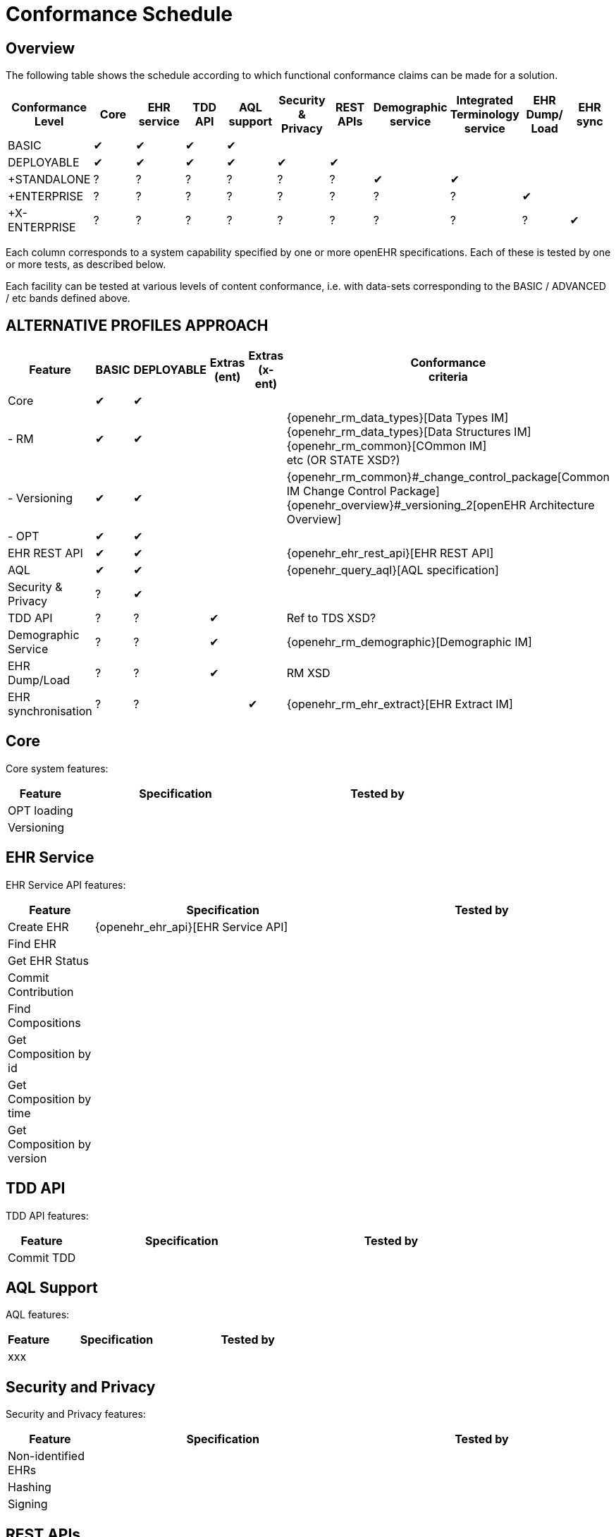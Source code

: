 = Conformance Schedule

== Overview

The following table shows the schedule according to which functional conformance claims can be made for a solution.

[cols="11*^", options="header"]
|===
|Conformance +
 Level          |Core |EHR +
                     service |TDD +
                              API   |AQL +
                                      support|Security & +
                                                         Privacy  |REST +
                                                                   APIs  |Demographic +
                                                                          service |Integrated +
                                                                                    Terminology +
                                                                                    service|EHR Dump/ +
                                                                                             Load   |EHR sync

|BASIC         |&#10004;|&#10004;|&#10004;|&#10004;|        |        |        |        |        |        
|DEPLOYABLE    |&#10004;|&#10004;|&#10004;|&#10004;|&#10004;|&#10004;|        |        |        |        
|+STANDALONE   |    ?   |    ?   |    ?   |    ?   |   ?    |   ?    |&#10004;|&#10004;|        |        
|+ENTERPRISE   |    ?   |    ?   |    ?   |    ?   |   ?    |   ?    |   ?    |   ?    |&#10004;|
|+X-ENTERPRISE |    ?   |    ?   |    ?   |    ?   |   ?    |   ?    |   ?    |   ?    |   ?    |&#10004;
|===

Each column corresponds to a system capability specified by one or more openEHR specifications. Each of these is tested by one or more tests, as described below.

Each facility can be tested at various levels of content conformance, i.e. with data-sets corresponding to the BASIC / ADVANCED / etc bands defined above.

== ALTERNATIVE PROFILES APPROACH

[cols="1,5*", options="header"]
|===
|Feature            |BASIC      |DEPLOYABLE |Extras +
                                             (ent)      |Extras +
                                                         (x-ent)    |Conformance +
                                                                     criteria

|Core               |&#10004;   |&#10004;   |           |           |
|  - RM             |&#10004;   |&#10004;   |           |           |{openehr_rm_data_types}[Data Types IM] +
                                                                     {openehr_rm_data_types}[Data Structures IM] +
                                                                     {openehr_rm_common}[COmmon IM] +
                                                                     etc (OR STATE XSD?)
|  - Versioning     |&#10004;   |&#10004;   |           |           |{openehr_rm_common}#_change_control_package[Common IM Change Control Package] +
                                                                     {openehr_overview}#_versioning_2[openEHR Architecture Overview]
|  - OPT            |&#10004;   |&#10004;   |           |           |

|EHR REST API       |&#10004;   |&#10004;   |           |           |{openehr_ehr_rest_api}[EHR REST API]
|AQL                |&#10004;   |&#10004;   |           |           |{openehr_query_aql}[AQL specification]
|Security & Privacy |    ?      |&#10004;   |           |           |
|TDD API            |    ?      |    ?      |&#10004;   |           |Ref to TDS XSD?
|Demographic Service|    ?      |    ?      |&#10004;   |           |{openehr_rm_demographic}[Demographic IM]
|EHR Dump/Load      |    ?      |    ?      |&#10004;   |           |RM XSD
|EHR synchronisation|    ?      |    ?      |           |&#10004;   |{openehr_rm_ehr_extract}[EHR Extract IM]
|===



== Core

Core system features:

[cols="1,3,3", options="header"]
|===
|Feature                    |Specification                                                              |Tested by

|OPT loading                |                                                                           |
|Versioning                 |            |
|
|===


== EHR Service

EHR Service API features:

[cols="1,3,3", options="header"]
|===
|Feature                    |Specification                                                              |Tested by

|Create EHR                 |{openehr_ehr_api}[EHR Service API]                                         |
|Find EHR                   |                                                                           |
|Get EHR Status             |                                                                           |
|Commit Contribution        |                                                                           |
|Find Compositions          |                                                                           |
|Get Composition by id      |                                                                           |
|Get Composition by time    |                                                                           |
|Get Composition by version |                                                                           |
|===

== TDD API

TDD API features:

[cols="1,3,3", options="header"]
|===
|Feature                    |Specification                                                              |Tested by

|Commit TDD                 |                                                                           |
|===

== AQL Support

AQL features:

[cols="1,3,3", options="header"]
|===
|Feature                    |Specification                                                              |Tested by

|xxx                        |                                                                           |
|===

== Security and Privacy

Security and Privacy features:

[cols="1,3,3", options="header"]
|===
|Feature                    |Specification                                                              |Tested by

|Non-identified EHRs        |                                                                           |
|Hashing                    |                                                                           |
|Signing                    |                                                                           |
|===

== REST APIs

REST API features:

[cols="1,3,3", options="header"]
|===
|Feature                    |Specification                                                              |Tested by

|xxx                        |                                                                           |
|===

== Demographic Service

Demographic Service API features:

[cols="1,3,3", options="header"]
|===
|Feature                    |Specification                                                              |Tested by

|xxx                        |                                                                           |
|===

== Integrated Terminology Service

Integrated Terminology features:

[cols="1,3,3", options="header"]
|===
|Feature                    |Specification                                                              |Tested by

|AQL query with terminology |                                                                           |
|===

== EHR Dump/Load

EHR Dump/Load features:

[cols="1,3,3", options="header"]
|===
|Feature                    |Specification                                                              |Tested by

|xxx                        |                                                                           |
|===

== EHR Synchronisation

EHR Synchronisation features:

[cols="1,3,3", options="header"]
|===
|Feature                    |Specification                                                              |Tested by

|xxx                        |                                                                           |
|===


